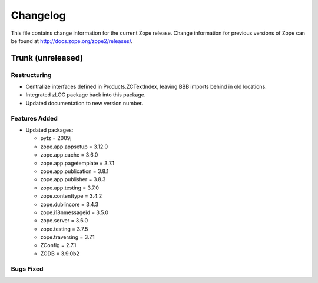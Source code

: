 Changelog
=========

This file contains change information for the current Zope release.
Change information for previous versions of Zope can be found at
http://docs.zope.org/zope2/releases/.

Trunk (unreleased)
------------------

Restructuring
+++++++++++++

- Centralize interfaces defined in Products.ZCTextIndex,  leaving BBB
  imports behind in old locations.

- Integrated zLOG package back into this package.

- Updated documentation to new version number.

Features Added
++++++++++++++

- Updated packages:

  - pytz = 2009j
  - zope.app.appsetup = 3.12.0
  - zope.app.cache = 3.6.0
  - zope.app.pagetemplate = 3.7.1
  - zope.app.publication = 3.8.1
  - zope.app.publisher = 3.8.3
  - zope.app.testing = 3.7.0
  - zope.contenttype = 3.4.2
  - zope.dublincore = 3.4.3
  - zope.i18nmessageid = 3.5.0
  - zope.server = 3.6.0
  - zope.testing = 3.7.5
  - zope.traversing = 3.7.1
  - ZConfig = 2.7.1
  - ZODB = 3.9.0b2

Bugs Fixed
++++++++++

